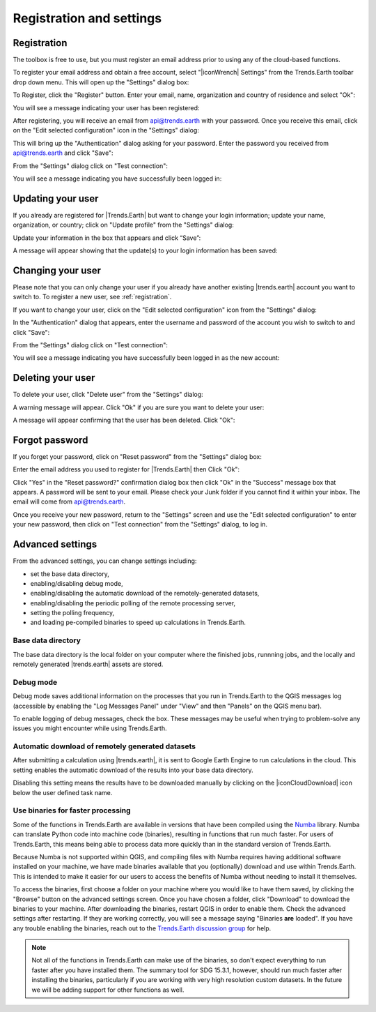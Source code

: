 Registration and settings
=========================

.. image:: ../../resources/en/documentation/settings/trends_earth_toolbar_highlight_settings.png
   :align: center

.. _registration:

Registration
------------

The toolbox is free to use, but you must register an email address prior to 
using any of the cloud-based functions.

To register your email address and obtain a free account, select "|iconWrench| Settings" from the Trends.Earth toolbar drop down menu. This will open up the "Settings" dialog box:

.. image:: ../../resources/en/documentation/settings/settings_dialog_highlight_register.png
   :align: center

To Register, click the "Register" button. Enter your email, name, 
organization and country of residence and select "Ok":

.. image:: ../../resources/en/documentation/settings/register_new_user_dialog.png
   :align: center

You will see a message indicating your user has been registered:

.. image:: ../../resources/en/documentation/settings/registration_success.png
   :align: center

After registering, you will receive an email from api@trends.earth with your password. Once you receive this email, click on the "Edit selected configuration" icon in the "Settings" dialog: 

.. image:: ../../resources/en/documentation/settings/settings_dialog_highlight_edit_selected_configuration.png
   :align: center

This will bring up the "Authentication" dialog asking for your password. Enter the password you received from api@trends.earth and click "Save":

.. image:: ../../resources/en/documentation/settings/authenication_dialog.png
   :align: center

From the "Settings" dialog  click on "Test connection": 

.. image:: ../../resources/en/documentation/settings/settings_dialog_highlight_test_connection.png
   :align: center

You will see a message indicating you have successfully been logged in:

.. image:: ../../resources/en/documentation/settings/login_success.png
   :align: center

Updating your user
------------------

If you already are registered for |Trends.Earth| but want to change your login information; update your name, organization, or country; click on "Update profile" from the "Settings" dialog: 

.. image:: ../../resources/en/documentation/settings/settings_dialog_highlight_update_profile.png
   :align: center

Update your information in the box that appears and click “Save”:

.. image:: ../../resources/en/documentation/settings/update_user_information_dialog.png
   :align: center

A message will appear showing that the update(s) to your login information has been saved:

.. image:: ../../resources/en/documentation/settings/updated_user_information.png
   :align: center

Changing your user
------------------
Please note that you can only change your user if you already have another existing |trends.earth| account you want to switch to.
To register a new user, see :ref:`registration`.

If you want to change your user, click on the "Edit selected configuration" icon from the "Settings" dialog: 

.. image:: ../../resources/en/documentation/settings/settings_dialog_highlight_edit_selected_configuration.png
   :align: center

In the "Authentication" dialog that appears, enter the username and password of the account you wish to switch to and click "Save":

.. image:: ../../resources/en/documentation/settings/authentication_change_user.png
   :align: center

From the "Settings" dialog  click on "Test connection": 

.. image:: ../../resources/en/documentation/settings/settings_dialog_highlight_test_connection.png
   :align: center

You will see a message indicating you have successfully been logged in as the new account:

.. image:: ../../resources/en/documentation/settings/login_success_change_user.png
   :align: center

Deleting your user
------------------
To delete your user, click "Delete user" from the "Settings" dialog:

.. image:: ../../resources/en/documentation/settings/settings_dialog_highlight_delete_user.png
   :align: center

A warning message will appear. Click "Ok" if you are sure you want to delete your user:

.. image:: ../../resources/en/documentation/settings/delete_user.png
   :align: center

A message will appear confirming that the user has been deleted. Click "Ok":

.. image:: ../../resources/en/documentation/settings/delete_user_success.png
   :align: center


Forgot password
---------------

If you forget your password, click on "Reset password" from the "Settings" dialog 
box: 

.. image:: ../../resources/en/documentation/settings/settings_dialog_highlight_reset_password.png
   :align: center

Enter the email address you used to register for |Trends.Earth| then Click "Ok":

.. image:: ../../resources/en/documentation/settings/forgot_password.png
   :align: center 

Click "Yes" in the "Reset password?" confirmation dialog box then click "Ok" in the "Success" message box that appears. 
A password will be sent to your email. Please check your Junk folder if you cannot find it within your inbox. The email will come from api@trends.earth.

Once you receive your new password, return to the "Settings" screen and use the "Edit selected configuration" to enter your new password, then click on "Test connection" from the "Settings" dialog, to log in. 

Advanced settings
-----------------

.. image:: ../../resources/en/documentation/settings/settings_dialog_advanced.png
   :align: center
   
From the advanced settings, you can change settings including:

- set the base data directory,
- enabling/disabling debug mode,
- enabling/disabling the automatic download of the remotely-generated datasets,
- enabling/disabling the periodic polling of the remote processing server,
- setting the polling frequency,
- and loading pe-compiled binaries to speed up calculations in Trends.Earth.

Base data directory
___________________

The base data directory is the local folder on your computer where the finished jobs, runnning jobs, and the locally and remotely generated |trends.earth| assets are stored.

Debug mode
__________

Debug mode saves additional information on the processes that you run in 
Trends.Earth to the QGIS messages log (accessible by enabling the "Log Messages 
Panel" under "View" and then "Panels" on the QGIS menu bar).

To enable logging of debug messages, check the box. These messages may be 
useful when trying to problem-solve any issues you might encounter while using 
Trends.Earth.

Automatic download of remotely generated datasets
_________________________________________________

After submitting a calculation using |trends.earth|, it is sent to Google Earth Engine to run calculations in the cloud.  This setting enables the automatic download of the results into your base data directory. 

Disabling this setting means the results have to be downloaded manually by clicking on the |iconCloudDownload| icon below the user defined task name.  

Use binaries for faster processing
__________________________________

Some of the functions in Trends.Earth are available in versions that have been 
compiled using the `Numba`_ library. Numba can translate Python code into 
machine code (binaries), resulting in functions that run much faster. For users 
of Trends.Earth, this means being able to process data more quickly than in the 
standard version of Trends.Earth.

Because Numba is not supported within QGIS, and compiling files with Numba 
requires having additional software installed on your machine, we have made 
binaries available that you (optionally) download and use within Trends.Earth. 
This is intended to make it easier for our users to access the benefits of 
Numba without needing to install it themselves.

To access the binaries, first choose a folder on your machine where you would 
like to have them saved, by clicking the "Browse" button on the advanced 
settings screen. Once you have chosen a folder, click "Download" to download 
the binaries to your machine. After downloading the binaries, restart QGIS in 
order to enable them. Check the advanced settings after restarting. If 
they are working correctly, you will see a message saying "Binaries **are** 
loaded". If you have any trouble enabling the binaries, reach out to the 
`Trends.Earth discussion group 
<https://groups.google.com/forum/#!forum/trends_earth_users/join>`_ for help.

.. note:: Not all of the functions in Trends.Earth can make use of the 
   binaries, so don't expect everything to run faster after you have installed 
   them. The summary tool for SDG 15.3.1, however, should run much faster after 
   installing the binaries, particularly if you are working with very high 
   resolution custom datasets. In the future we will be adding support for 
   other functions as well.

.. _Numba: http://numba.pydata.org/
